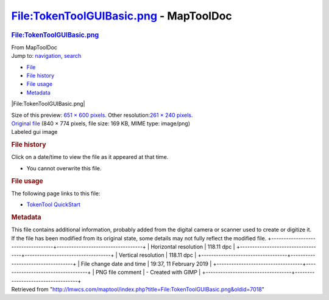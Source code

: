 =======================================
File:TokenToolGUIBasic.png - MapToolDoc
=======================================

.. contents::
   :depth: 3
..

.. container:: noprint
   :name: mw-page-base

.. container:: noprint
   :name: mw-head-base

.. container:: mw-body
   :name: content

   .. container:: mw-indicators

   .. rubric:: File:TokenToolGUIBasic.png
      :name: firstHeading
      :class: firstHeading

   .. container:: mw-body-content
      :name: bodyContent

      .. container::
         :name: siteSub

         From MapToolDoc

      .. container::
         :name: contentSub

      .. container:: mw-jump
         :name: jump-to-nav

         Jump to: `navigation <#mw-head>`__, `search <#p-search>`__

      .. container::
         :name: mw-content-text

         -  `File <#file>`__
         -  `File history <#filehistory>`__
         -  `File usage <#filelinks>`__
         -  `Metadata <#metadata>`__

         .. container:: fullImageLink
            :name: file

            |File:TokenToolGUIBasic.png|

            .. container:: mw-filepage-resolutioninfo

               Size of this preview: `651 × 600
               pixels </maptool/images/thumb/6/60/TokenToolGUIBasic.png/651px-TokenToolGUIBasic.png>`__.
               Other resolution:\ `261 × 240
               pixels </maptool/images/thumb/6/60/TokenToolGUIBasic.png/261px-TokenToolGUIBasic.png>`__\ .

         .. container:: fullMedia

            `Original
            file </maptool/images/6/60/TokenToolGUIBasic.png>`__ ‎(840 ×
            774 pixels, file size: 169 KB, MIME type: image/png)

         .. container:: mw-content-ltr
            :name: mw-imagepage-content

            Labeled gui image

         .. rubric:: File history
            :name: filehistory

         .. container::
            :name: mw-imagepage-section-filehistory

            Click on a date/time to view the file as it appeared at that
            time.

            ======= ======================================================================== ===================================================== ================== ==================================================================================================================================================================================================================================== =================
            \       Date/Time                                                                Thumbnail                                             Dimensions         User                                                                                                                                                                                                                                 Comment
            ======= ======================================================================== ===================================================== ================== ==================================================================================================================================================================================================================================== =================
            current `19:38, 11 February 2019 </maptool/images/6/60/TokenToolGUIBasic.png>`__ |Thumbnail for version as of 19:38, 11 February 2019| 840 × 774 (169 KB) `Phergus </maptool/index.php?title=User:Phergus&action=edit&redlink=1>`__\ (\ \ `Talk </maptool/index.php?title=User_talk:Phergus&action=edit&redlink=1>`__\ \ \|\ \ `contribs <Special:Contributions/Phergus>`__\ \ ) Labeled gui image
            ======= ======================================================================== ===================================================== ================== ==================================================================================================================================================================================================================================== =================

         -  You cannot overwrite this file.

         .. rubric:: File usage
            :name: filelinks

         .. container::
            :name: mw-imagepage-section-linkstoimage

            The following page links to this file:

            -  `TokenTool
               QuickStart <TokenTool_QuickStart>`__

         .. rubric:: Metadata
            :name: metadata

         .. container:: mw-imagepage-section-metadata

            This file contains additional information, probably added
            from the digital camera or scanner used to create or
            digitize it. If the file has been modified from its original
            state, some details may not fully reflect the modified file.
            +-----------------------------------+-----------------------------------+
            | Horizontal resolution             | 118.11 dpc                        |
            +-----------------------------------+-----------------------------------+
            | Vertical resolution               | 118.11 dpc                        |
            +-----------------------------------+-----------------------------------+
            | File change date and time         | 19:37, 11 February 2019           |
            +-----------------------------------+-----------------------------------+
            | PNG file comment                  | -  Created with GIMP              |
            +-----------------------------------+-----------------------------------+

      .. container:: printfooter

         Retrieved from
         "http://lmwcs.com/maptool/index.php?title=File:TokenToolGUIBasic.png&oldid=7018"

